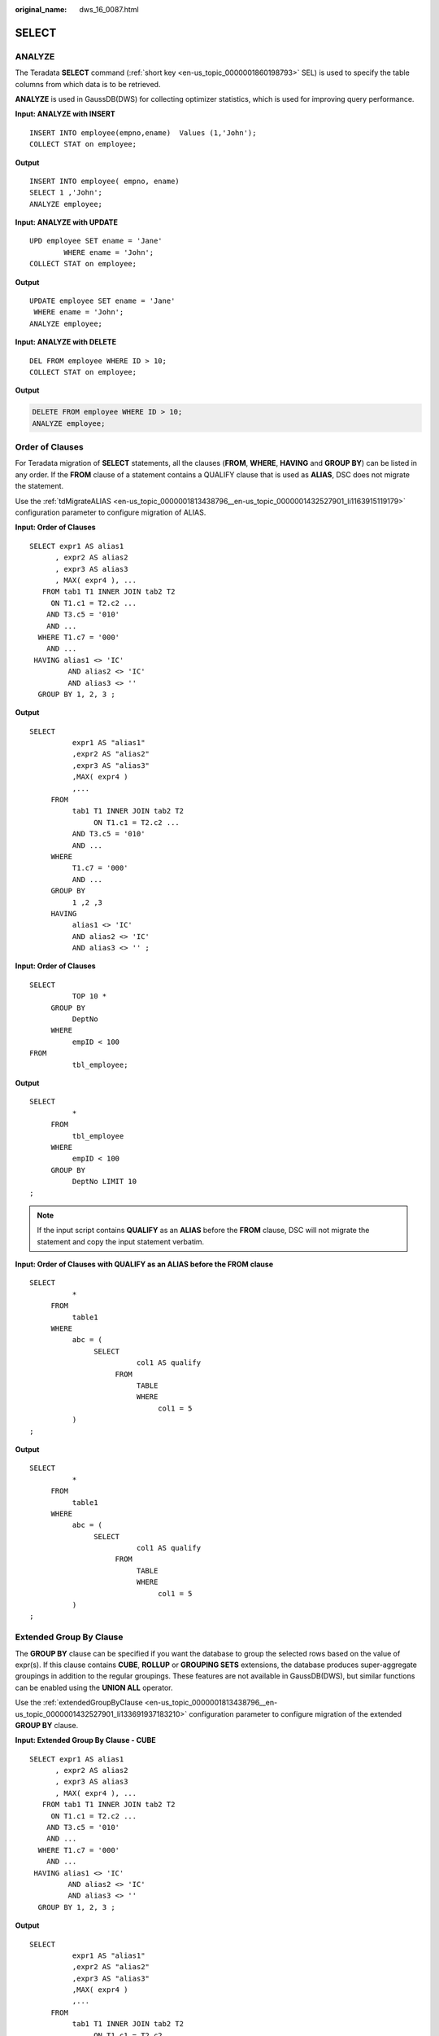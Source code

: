 :original_name: dws_16_0087.html

.. _dws_16_0087:

.. _en-us_topic_0000001860198961:

SELECT
======

.. _en-us_topic_0000001860198961__en-us_topic_0000001384390508_section1964918592810:

ANALYZE
-------

The Teradata **SELECT** command (:ref:`short key <en-us_topic_0000001860198793>` SEL) is used to specify the table columns from which data is to be retrieved.

**ANALYZE** is used in GaussDB(DWS) for collecting optimizer statistics, which is used for improving query performance.

**Input: ANALYZE with INSERT**

::

   INSERT INTO employee(empno,ename)  Values (1,'John');
   COLLECT STAT on employee;

**Output**

::

   INSERT INTO employee( empno, ename)
   SELECT 1 ,'John';
   ANALYZE employee;

**Input: ANALYZE with UPDATE**

::

   UPD employee SET ename = 'Jane'
           WHERE ename = 'John';
   COLLECT STAT on employee;

**Output**

::

   UPDATE employee SET ename = 'Jane'
    WHERE ename = 'John';
   ANALYZE employee;

**Input: ANALYZE with DELETE**

::

   DEL FROM employee WHERE ID > 10;
   COLLECT STAT on employee;

**Output**

.. code-block:: text

   DELETE FROM employee WHERE ID > 10;
   ANALYZE employee;

.. _en-us_topic_0000001860198961__en-us_topic_0000001384390508_section12736428201017:

Order of Clauses
----------------

For Teradata migration of **SELECT** statements, all the clauses (**FROM**, **WHERE**, **HAVING** and **GROUP BY**) can be listed in any order. If the **FROM** clause of a statement contains a QUALIFY clause that is used as **ALIAS**, DSC does not migrate the statement.

Use the :ref:`tdMigrateALIAS <en-us_topic_0000001813438796__en-us_topic_0000001432527901_li1163915119179>` configuration parameter to configure migration of ALIAS.

**Input: Order of Clauses**

::

   SELECT expr1 AS alias1
         , expr2 AS alias2
         , expr3 AS alias3
         , MAX( expr4 ), ...
      FROM tab1 T1 INNER JOIN tab2 T2
        ON T1.c1 = T2.c2 ...
       AND T3.c5 = '010'
       AND ...
     WHERE T1.c7 = '000'
       AND ...
    HAVING alias1 <> 'IC'
            AND alias2 <> 'IC'
            AND alias3 <> ''
     GROUP BY 1, 2, 3 ;

**Output**

::

   SELECT
             expr1 AS "alias1"
             ,expr2 AS "alias2"
             ,expr3 AS "alias3"
             ,MAX( expr4 )
             ,...
        FROM
             tab1 T1 INNER JOIN tab2 T2
                  ON T1.c1 = T2.c2 ...
             AND T3.c5 = '010'
             AND ...
        WHERE
             T1.c7 = '000'
             AND ...
        GROUP BY
             1 ,2 ,3
        HAVING
             alias1 <> 'IC'
             AND alias2 <> 'IC'
             AND alias3 <> '' ;

**Input: Order of Clauses**

::

   SELECT
             TOP 10 *
        GROUP BY
             DeptNo
        WHERE
             empID < 100
   FROM
             tbl_employee;

**Output**

::

   SELECT
             *
        FROM
             tbl_employee
        WHERE
             empID < 100
        GROUP BY
             DeptNo LIMIT 10
   ;

.. note::

   If the input script contains **QUALIFY** as an **ALIAS** before the **FROM** clause, DSC will not migrate the statement and copy the input statement verbatim.

**Input: Order of Clauses** **with QUALIFY as an ALIAS before the FROM clause**

::

   SELECT
             *
        FROM
             table1
        WHERE
             abc = (
                  SELECT
                            col1 AS qualify
                       FROM
                            TABLE
                            WHERE
                                 col1 = 5
             )
   ;

**Output**

::

   SELECT
             *
        FROM
             table1
        WHERE
             abc = (
                  SELECT
                            col1 AS qualify
                       FROM
                            TABLE
                            WHERE
                                 col1 = 5
             )
   ;

.. _en-us_topic_0000001860198961__en-us_topic_0000001384390508_section1718993814110:

Extended Group By Clause
------------------------

The **GROUP BY** clause can be specified if you want the database to group the selected rows based on the value of expr(s). If this clause contains **CUBE**, **ROLLUP** or **GROUPING SETS** extensions, the database produces super-aggregate groupings in addition to the regular groupings. These features are not available in GaussDB(DWS), but similar functions can be enabled using the **UNION ALL** operator.

Use the :ref:`extendedGroupByClause <en-us_topic_0000001813438796__en-us_topic_0000001432527901_li133691937183210>` configuration parameter to configure migration of the extended **GROUP BY** clause.

**Input: Extended Group By Clause - CUBE**

::

   SELECT expr1 AS alias1
         , expr2 AS alias2
         , expr3 AS alias3
         , MAX( expr4 ), ...
      FROM tab1 T1 INNER JOIN tab2 T2
        ON T1.c1 = T2.c2 ...
       AND T3.c5 = '010'
       AND ...
     WHERE T1.c7 = '000'
       AND ...
    HAVING alias1 <> 'IC'
            AND alias2 <> 'IC'
            AND alias3 <> ''
     GROUP BY 1, 2, 3 ;

**Output**

::

   SELECT
             expr1 AS "alias1"
             ,expr2 AS "alias2"
             ,expr3 AS "alias3"
             ,MAX( expr4 )
             ,...
        FROM
             tab1 T1 INNER JOIN tab2 T2
                  ON T1.c1 = T2.c2 ...
             AND T3.c5 = '010'
             AND ...
        WHERE
             T1.c7 = '000'
             AND ...
        GROUP BY
             1 ,2 ,3
        HAVING
             alias1 <> 'IC'
             AND alias2 <> 'IC'
             AND alias3 <> '' ;

**Input: Extended Group By Clause - ROLLUP**

::

   SELECT d.dname, e.job, MAX(e.sal)
     FROM emp e RIGHT OUTER JOIN dept d
       ON e.deptno=d.deptno
   WHERE e.job IS NOT NULL
   GROUP BY ROLLUP (d.dname, e.job);

**Output**

::

   SELECT dname, job, ColumnAlias1
     FROM ( SELECT MAX(e.sal) AS ColumnAlias1, d.dname, e.job
              FROM emp e RIGHT OUTER JOIN dept d
                ON e.deptno = d.deptno
             WHERE e.job IS NOT NULL
             GROUP BY d.dname ,e.job
             UNION ALL
            SELECT MAX(e.sal) AS ColumnAlias1, d.dname, NULL AS
                    job
              FROM emp e RIGHT OUTER JOIN dept d
                ON e.deptno = d.deptno
             WHERE e.job IS NOT NULL
             GROUP BY d.dname
             UNION ALL
            SELECT MAX( e.sal ) AS ColumnAlias1, NULL AS dname,
                        NULL AS job
              FROM emp e RIGHT OUTER JOIN dept d
                ON e.deptno = d.deptno
             WHERE e.job IS NOT NULL
           );

**Input: Extended Group By Clause - GROUPING SETS**

::

   SELECT d.dname, e.job, MAX(e.sal)
   FROM emp e RIGHT OUTER JOIN dept d
   ON e.deptno=d.deptno
   WHERE e.job IS NOT NULL
   GROUP BY GROUPING SETS(d.dname, e.job);

**Output**

::

   SELECT dname, job, ColumnAlias1
     FROM ( SELECT MAX(e.sal) AS ColumnAlias1
                 , d.dname, NULL AS job
              FROM emp e RIGHT OUTER JOIN dept d
                ON e.deptno = d.deptno
             WHERE e.job IS NOT NULL
             GROUP BY d.dname
             UNION ALL
            SELECT MAX(e.sal) AS ColumnAlias1
                 , NULL AS dname, e.job
              FROM emp e RIGHT OUTER JOIN dept d
                ON e.deptno = d.deptno
             WHERE e.job IS NOT NULL
             GROUP BY e.job
           );

SELECT AS
---------

GaussDB(DWS) variable names are case insensitive, while Teradata variable names are case sensitive. To ensure that the Teradata script is correct before and after the migration, retain the case of the original variable name in the variable definition of the **SELECT** statement. The converted variable is defined in the **AS** *Variable name*.

**Input**

.. code-block::

   SELECT  TRIM('${JOB_NAME}')                                                                    AS JOB_NAME
          ,CASE WHEN LENGTH(trim(STRTOK('${JOB_NAME}','-',4)))=2
               THEN trim(STRTOK('${JOB_NAME}','-',4))
                ELSE ''
                END                                                                                     AS EDW_BANK_NM
          ,TRIM('${TX_DATE}')                                                                     AS TX_DATE
          ,USER                                                                                   AS ETL_USER
          ,CAST( CURRENT_TIMESTAMP(0) AS VARCHAR(19))                                             AS CURR_STIME
          ,'${ETL_DATA}'                                                                          AS ETL_DATA
          ,'T61_INDV_CUST_ACCT_ORG_AUM'                                                           AS TARGET_TABLE
          ,'CAST(''8999-12-31'' AS DATE)'                                                         AS MAXDATE
   ;
   .IF ERRORCODE <> 0 THEN .QUIT 12

**Output**

.. code-block::

   SELECT
             TRIM( '${job_name}' ) AS "JOB_NAME"
             ,CASE
                       WHEN LENGTH( TRIM( split_part ( '${job_name}' ,'-' ,4 ) ) ) = 2 THEN TRIM( split_part ( '${job_name}' ,'-' ,4 ) )
                  ELSE ''
             END AS "EDW_BANK_NM"
             ,TRIM( '${tx_date}' ) AS "TX_DATE"
             ,USER AS "ETL_USER"
             ,CAST( CURRENT_TIMESTAMP( 0 ) AS VARCHAR( 19 ) ) AS "CURR_STIME"
             ,'${etl_data}' AS "ETL_DATA"
             ,'T61_INDV_CUST_ACCT_ORG_AUM' AS "TARGET_TABLE"
             ,'CAST(''8999-12-31'' AS DATE)' AS "MAXDATE" ;
   \if ${ERROR} != 'false'
    \q 12
   \endif

   ;

Definition nested with **AS** expression is implemented by splitting multiple statements.

**Input**

.. code-block::

   SELECT  TRIM('${JOB_NAME}')                                                                    AS JOB_NAME
          ,'CAST(''0001-01-02'' AS DATE)'                                                         AS ILLDATE
          ,'T61_INDV_CUST_HOLD_PROD_IND_AUM'                                                      AS TARGET_TABLE
          ,0                                                                                      AS NULLNUMBER
          ,'CAST(''00:00:00.999'' AS TIME(3))'                                                    AS NULLTIME
          ,'CAST(''0001-01-01 00:00:00.000000'' AS TIMESTAMP(6))'                                 AS NULLTIMESTAMP
          ,'VT_'||TARGET_TABLE                                                                    AS VT_TABLE
          ,'V'||SUBSTR(TARGET_TABLE,2,CHAR(TARGET_TABLE)-1)                                       AS TARGET_TABLE_V
          ,'${GDM_DETAIL_DDL}'                                                                    AS V_TDDLDB
          ,'${GDM_DETAIL_VIEW}'                                                                   AS V_TARGETDB
          ,'${UDF}'                                                                               AS V_PUB_UDF

   ;
   .IF ERRORCODE <> 0 THEN .QUIT 12

**Output**

.. code-block::

   SELECT
             TRIM( '${job_name}' ) AS "JOB_NAME"
             ,'CAST(''0001-01-02'' AS DATE)' AS "ILLDATE"
             ,'T61_INDV_CUST_HOLD_PROD_IND_AUM' AS "TARGET_TABLE"
             ,0 AS "NULLNUMBER"
             ,'CAST(''00:00:00.999'' AS TIME(3))' AS "NULLTIME"
             ,'CAST(''0001-01-01 00:00:00.000000'' AS TIMESTAMP(6))' AS "NULLTIMESTAMP"
             ,'${gdm_detail_ddl}' AS "V_TDDLDB"
             ,'${gdm_detail_view}' AS "V_TARGETDB"
             ,'${udf}' AS "V_PUB_UDF" ;
   SELECT
             'VT_' || '${TARGET_TABLE}' AS "VT_TABLE" ;
   SELECT
             'V' || SUBSTR( '${TARGET_TABLE}' ,2 ,LENGTH( '${TARGET_TABLE}' ) - 1 ) AS "TARGET_TABLE_V" ;
   \if ${ERROR} != 'false'
    \q 12
   \endif

   ;

.. _en-us_topic_0000001860198961__en-us_topic_0000001384390508_section10916131891314:

TOP Clauses
-----------

DSC also supports the migration of **TOP** statements with dynamic parameters. The **TOP** clauses of Teradata are migrated to the **LIMIT** clauses in GaussDB(DWS).

.. note::

   -  When migrating a statement with a **TOP** clause that includes **WITH TIES**, it is necessary to include the **ORDER BY** clause as well. Otherwise, the tool will be unable to migrate the statement, and it will be copied as it is.
   -  When using TOP with dynamic parameters:

      -  The input dynamic parameters should be in the following form:

         ::

             TOP :<parameter_name>

         The following characters are allowed: lowercase letters (a-z), uppercase letters (A-Z), digits (0-9), and underscores (_).

**Input: SELECT...TOP**

::

   SELECT TOP 1 c1, COUNT (*) cnt
     FROM tab1
    GROUP BY c1
    ORDER BY cnt;

**Output**

::

   SELECT c1, COUNT( * ) cnt
     FROM tab1
    GROUP BY c1
    ORDER BY cnt
    LIMIT 1;

**Input:** **SELECT...TOP PERCENT**

::

   SELECT TOP 10 PERCENT c1, c2
     FROM employee
    WHERE ...
    ORDER BY c2 DESC;

**Output**

::

   WITH top_percent AS (
         SELECT c1, c2
           FROM employee
          WHERE ...
          ORDER BY c2 DESC
                       )
   SELECT *
     FROM top_percent
    LIMIT (SELECT CEIL(COUNT( * ) * 10 / 100)
             FROM top_percent);

**Input:** **SELECT...TOP with dynamic parameters**

::

   SELECT
              TOP :Limit WITH TIES c1
             ,SUM (c2) sc2
        FROM
             tab1
        WHERE
             c3 > 10
        GROUP BY
             c1
        ORDER BY
             c1
   ;

**Output**

::

   WITH top_ties AS (
        SELECT
                   c1
                  ,SUM (c2) sc2
                  ,rank (
                  ) OVER( ORDER BY c1 ) AS TOP_RNK
             FROM
                  tab1
             WHERE
                  c3 > 10
             GROUP BY
                  c1
   ) SELECT
             c1
             ,sc2
        FROM
             top_ties
        WHERE
             TOP_RNK <= :Limit
        ORDER BY
             TOP_RNK
   ;

**Input:** **SELECT...TOP** **with dynamic parameters and TIES**

::

    SELECT
              TOP :Limit WITH TIES Customer_ID
      FROM
             Customer_t
      ORDER BY
             Customer_ID
   ;

**Output**

::

   WITH top_ties AS (
        SELECT
                  Customer_ID
                  ,rank (
                  ) OVER( order by Customer_id) AS TOP_RNK
             FROM
                  Customer_t
   ) SELECT
             Customer_ID
        FROM
             top_ties
        WHERE
             TOP_RNK <= :Limit
        ORDER BY
             TOP_RNK
   ;

**Input:** **SELECT...TOP PERCENT with dynamic parameters**

::

   SELECT
             TOP :Input_Limit PERCENT WITH TIES c1
             ,SUM (c2) sc2
        FROM
             tab1
        GROUP BY
             c1
        ORDER BY
             c1
   ;

**Output**

::

   WITH top_percent_ties AS (
        SELECT
                  c1
                  ,SUM (c2) sc2
                  ,rank (
                  ) OVER( ORDER BY c1 ) AS TOP_RNK
             FROM
                  tab1
             GROUP BY
                  c1
   ) SELECT
             c1
             ,sc2
        FROM
             top_percent_ties
        WHERE
             TOP_RNK <= (
                  SELECT
                            CEIL(COUNT( * ) * :Input_Limit / 100)
                       FROM
                            top_percent_ties
             )
        ORDER BY
             TOP_RNK
   ;

SAMPLE clauses
--------------

The **SAMPLE** clause of Teradata is migrated to the **LIMIT** clause in GaussDB(DWS).

.. note::

   The tool only supports single positive integers in the **SAMPLE** clause.

**Input: SELECT...SAMPLE**

::

   SELECT c1, c2, c3
     FROM tab1
    WHERE c1 > 1000
   SAMPLE 1;

**Output**

::

   SELECT c1, c2, c3
     FROM tab1
    WHERE c1 > 1000
    LIMIT 1;

